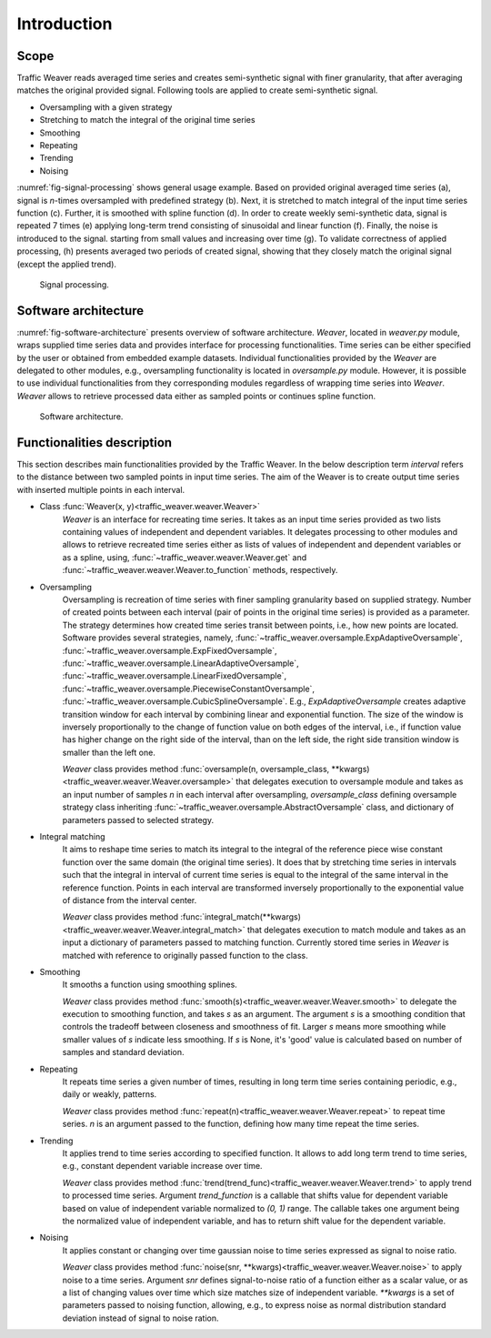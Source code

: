 Introduction
============

Scope
-----

Traffic Weaver reads averaged time series and creates
semi-synthetic signal with finer granularity, that after averaging
matches the original provided signal.
Following tools are applied to create semi-synthetic signal.

* Oversampling with a given strategy
* Stretching to match the integral of the original time series
* Smoothing
* Repeating
* Trending
* Noising

:numref:`fig-signal-processing` shows general usage example.
Based on provided original averaged time series (a), signal is *n*-times oversampled
with predefined strategy (b). Next, it is stretched to match integral of the input
time series function (c). Further, it is smoothed with spline function (d).
In order to create weekly semi-synthetic data, signal is repeated 7 times
(e) applying long-term trend consisting of sinusoidal and linear function (f).
Finally, the noise is introduced to the signal. starting from small values and
increasing over time (g). To validate correctness of applied processing,
(h) presents averaged two periods of created signal, showing that they closely
match the original signal (except the applied trend).

.. _fig-signal-processing:

.. figure:: /_static/gfx/signal_processing_overview.pdf
   :width: 800
   :alt: Signal processing

   Signal processing.

Software architecture
---------------------

:numref:`fig-software-architecture` presents overview of software architecture.
`Weaver`, located in `weaver.py` module, wraps supplied time series data and provides
interface for processing functionalities. Time series can be either specified by the
user or obtained from embedded example datasets.
Individual functionalities provided by the `Weaver` are delegated to other modules,
e.g., oversampling functionality is located in `oversample.py` module. However,
it is possible to use individual functionalities from they corresponding modules
regardless of wrapping time series into `Weaver`. `Weaver` allows to retrieve processed
data either as sampled points or continues spline function.


.. _fig-software-architecture:

.. figure:: /_static/gfx/software_architecture.pdf
   :width: 500
   :alt: Software architecture

   Software architecture.

Functionalities description
---------------------------

This section describes main functionalities provided by the Traffic Weaver.
In the below description term `interval` refers to the distance between two sampled
points in input time series. The aim of the Weaver is to create output time series
with inserted multiple points in each interval.

- Class :func:`Weaver(x, y)<traffic_weaver.weaver.Weaver>`
	`Weaver` is an interface for recreating time series.
	It takes as an input time series provided as two lists containing values of
	independent and dependent variables. It delegates processing to other modules
	and allows to retrieve recreated time series either as lists of values of
	independent and dependent variables or as a spline, using,
	:func:`~traffic_weaver.weaver.Weaver.get` and
	:func:`~traffic_weaver.weaver.Weaver.to_function`
	methods, respectively.
- Oversampling
	Oversampling is recreation of time series with finer sampling granularity based on supplied strategy.
	Number of created points between each interval (pair of points in the original
	time series) is provided as a parameter. The strategy determines how created time
	series transit between points, i.e., how new points are located.
	Software provides several strategies, namely,
	:func:`~traffic_weaver.oversample.ExpAdaptiveOversample`,
	:func:`~traffic_weaver.oversample.ExpFixedOversample`,
	:func:`~traffic_weaver.oversample.LinearAdaptiveOversample`,
	:func:`~traffic_weaver.oversample.LinearFixedOversample`,
	:func:`~traffic_weaver.oversample.PiecewiseConstantOversample`,
	:func:`~traffic_weaver.oversample.CubicSplineOversample`.
	E.g., `ExpAdaptiveOversample` creates adaptive transition window for each
	interval by combining linear and exponential function. The size of the window
	is inversely proportionally to the change of function value on both edges of
	the interval, i.e., if function value has higher change on the right side of
	the interval, than on the left side, the right side transition window is smaller
	than the left one.

	`Weaver` class provides method
	:func:`oversample(n, oversample_class, **kwargs)<traffic_weaver.weaver.Weaver.oversample>`
	that delegates execution to oversample module and takes as an input number of samples
	`n` in each interval after oversampling, `oversample_class` defining
	oversample strategy class inheriting
	:func:`~traffic_weaver.oversample.AbstractOversample` class,
	and dictionary of parameters passed to selected strategy.
- Integral matching
	It aims to reshape time series to match its integral to the integral of the
	reference piece wise constant function over the same domain
	(the original time series). It does that by stretching time series in intervals
	such that the integral in interval of current time series is equal to the
	integral of the same interval in the reference function.
	Points in each interval are transformed inversely proportionally to the
	exponential value of distance from the interval center.

	`Weaver` class provides method :func:`integral_match(**kwargs)<traffic_weaver.weaver.Weaver.integral_match>`
	that delegates execution to match module and takes as an input a dictionary of
	parameters passed to matching function. Currently stored time series in `Weaver` is
	matched with reference to originally passed function to the class.
- Smoothing
	It smooths a function using smoothing splines.

	`Weaver` class provides method :func:`smooth(s)<traffic_weaver.weaver.Weaver.smooth>` to
	delegate the execution to smoothing function, and takes `s` as an argument.
	The argument `s` is a smoothing condition that controls the tradeoff
	between closeness and smoothness of fit. Larger `s` means more smoothing while
	smaller values of `s` indicate less smoothing. If `s` is None, it's 'good' value
	is calculated based on number of samples and standard deviation.
- Repeating
	It repeats time series a given number of times, resulting in long term time series
	containing periodic, e.g., daily or weakly, patterns.

	`Weaver` class provides method :func:`repeat(n)<traffic_weaver.weaver.Weaver.repeat>` to
	repeat time series. `n` is an argument passed to the function, defining how many
	time repeat the time series.
- Trending
	It applies trend to time series according to specified function. It allows to
	add long term trend to time series, e.g., constant dependent variable increase over
	time.

	`Weaver` class provides method
	:func:`trend(trend_func)<traffic_weaver.weaver.Weaver.trend>` to apply trend to
	processed time series. Argument `trend_function` is a callable that shifts value
	for dependent variable based on value of independent variable normalized to
	`(0, 1)` range. The callable takes one argument being the normalized value of
	independent variable, and has to return shift value for the dependent variable.
- Noising
	It applies constant or changing over time gaussian noise to time series
	expressed as signal to noise ratio.

	`Weaver` class provides method
	:func:`noise(snr, **kwargs)<traffic_weaver.weaver.Weaver.noise>` to apply noise to
	a time series. Argument `snr` defines signal-to-noise ratio of a function either as
	a scalar value, or as a list of changing values over time which size matches size
	of independent variable. `**kwargs` is a set of parameters passed to noising
	function, allowing, e.g., to express noise as normal distribution standard
	deviation instead of signal to noise ration.
